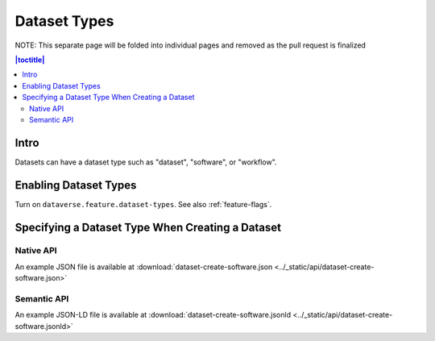 Dataset Types
+++++++++++++

NOTE: This separate page will be folded into individual pages and removed as the pull request is finalized

.. contents:: |toctitle|
	:local:

Intro
=====

Datasets can have a dataset type such as "dataset", "software", or "workflow".

Enabling Dataset Types
======================

Turn on ``dataverse.feature.dataset-types``. See also :ref:`feature-flags`.

Specifying a Dataset Type When Creating a Dataset
=================================================

Native API
----------

An example JSON file is available at :download:`dataset-create-software.json <../_static/api/dataset-create-software.json>`

Semantic API
---------------------------------

An example JSON-LD file is available at :download:`dataset-create-software.jsonld <../_static/api/dataset-create-software.jsonld>`
